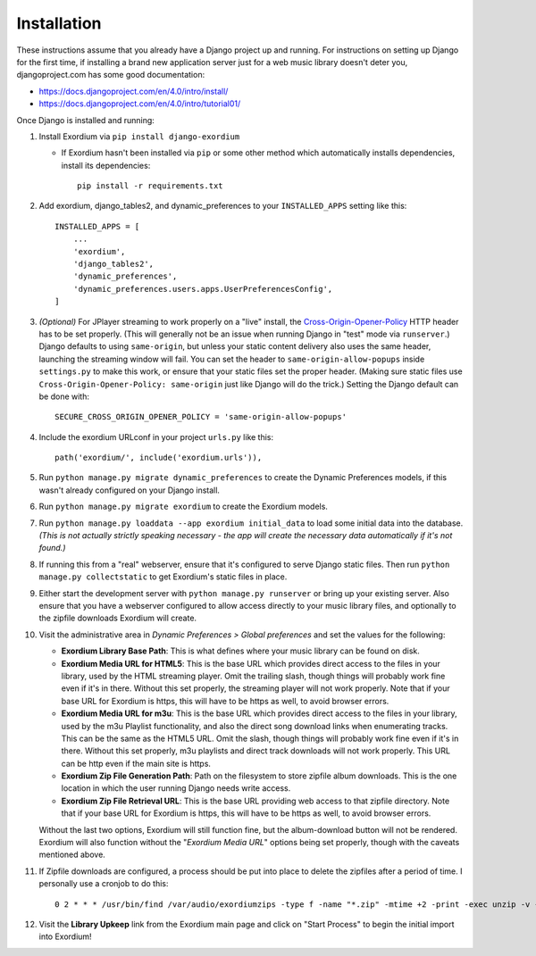 .. Installation

Installation
============

These instructions assume that you already have a Django project up and
running.  For instructions on setting up Django for the first time, if
installing a brand new application server just for a web music library
doesn't deter you, djangoproject.com has some good documentation:

- https://docs.djangoproject.com/en/4.0/intro/install/
- https://docs.djangoproject.com/en/4.0/intro/tutorial01/

Once Django is installed and running:

1. Install Exordium via ``pip install django-exordium``

   - If Exordium hasn't been installed via ``pip`` or some other method which
     automatically installs dependencies, install its dependencies::

        pip install -r requirements.txt

2. Add exordium, django_tables2, and dynamic_preferences to your
   ``INSTALLED_APPS`` setting like this::

     INSTALLED_APPS = [
         ...
         'exordium',
         'django_tables2',
         'dynamic_preferences',
         'dynamic_preferences.users.apps.UserPreferencesConfig',
     ]

3. *(Optional)* For JPlayer streaming to work properly on a "live"
   install, the `Cross-Origin-Opener-Policy <https://developer.mozilla.org/en-US/docs/Web/HTTP/Headers/Cross-Origin-Opener-Policy>`_
   HTTP header has to be set properly.  (This will generally not
   be an issue when running Django in "test" mode via ``runserver``.)
   Django defaults to using ``same-origin``, but unless your static
   content delivery also uses the same header, launching the streaming
   window will fail.  You can set the header to ``same-origin-allow-popups``
   inside ``settings.py`` to make this work, or ensure that your static
   files set the proper header.  (Making sure static files use
   ``Cross-Origin-Opener-Policy: same-origin`` just like Django will
   do the trick.)  Setting the Django default can be done with::

    SECURE_CROSS_ORIGIN_OPENER_POLICY = 'same-origin-allow-popups'

4. Include the exordium URLconf in your project ``urls.py`` like this::

     path('exordium/', include('exordium.urls')),
   
5. Run ``python manage.py migrate dynamic_preferences`` to create the
   Dynamic Preferences models, if this wasn't already configured on your
   Django install.

6. Run ``python manage.py migrate exordium`` to create the Exordium models.

7. Run ``python manage.py loaddata --app exordium initial_data`` to load
   some initial data into the database.  *(This is not actually strictly
   speaking necessary - the app will create the necessary data
   automatically if it's not found.)*

8. If running this from a "real" webserver, ensure that it's configured
   to serve Django static files. Then run ``python manage.py collectstatic``
   to get Exordium's static files in place.

9. Either start the development server with ``python manage.py runserver``
   or bring up your existing server.  Also ensure that you have a webserver
   configured to allow access directly to your music library files, and 
   optionally to the zipfile downloads Exordium will create.
   
10. Visit the administrative area in *Dynamic Preferences > Global preferences*
    and set the values for the following:

    - **Exordium Library Base Path**: This is what defines where your music
      library can be found on disk.
    - **Exordium Media URL for HTML5**: This is the base URL which provides
      direct access to the files in your library, used by the HTML streaming
      player.  Omit the trailing slash, though things will probably work fine
      even if it's in there.  Without this set properly, the streaming
      player will not work properly.  Note that if your base URL for Exordium
      is https, this will have to be https as well, to avoid browser errors.
    - **Exordium Media URL for m3u**: This is the base URL which provides
      direct access to the files in your library, used by the m3u Playlist
      functionality, and also the direct song download links when enumerating
      tracks.  This can be the same as the HTML5 URL.  Omit the slash, though
      things will probably work fine even if it's in there.  Without this set
      properly, m3u playlists and direct track downloads will not work
      properly.  This URL can be http even if the main site is https.
    - **Exordium Zip File Generation Path**: Path on the filesystem to store
      zipfile album downloads.  This is the one location in which the user
      running Django needs write access.
    - **Exordium Zip File Retrieval URL**: This is the base URL providing
      web access to that zipfile directory.  Note that if your base URL for
      Exordium is https, this will have to be https as well, to avoid
      browser errors.

    Without the last two options, Exordium will still function fine, but the
    album-download button will not be rendered.  Exordium will also function
    without the "*Exordium Media URL*" options being set properly, though
    with the caveats mentioned above.

11. If Zipfile downloads are configured, a process should be put into place
    to delete the zipfiles after a period of time.  I personally use a cronjob
    to do this::

      0 2 * * * /usr/bin/find /var/audio/exordiumzips -type f -name "*.zip" -mtime +2 -print -exec unzip -v {} \; -exec rm {} \;

12. Visit the **Library Upkeep** link from the Exordium main page and click on
    "Start Process" to begin the initial import into Exordium!
